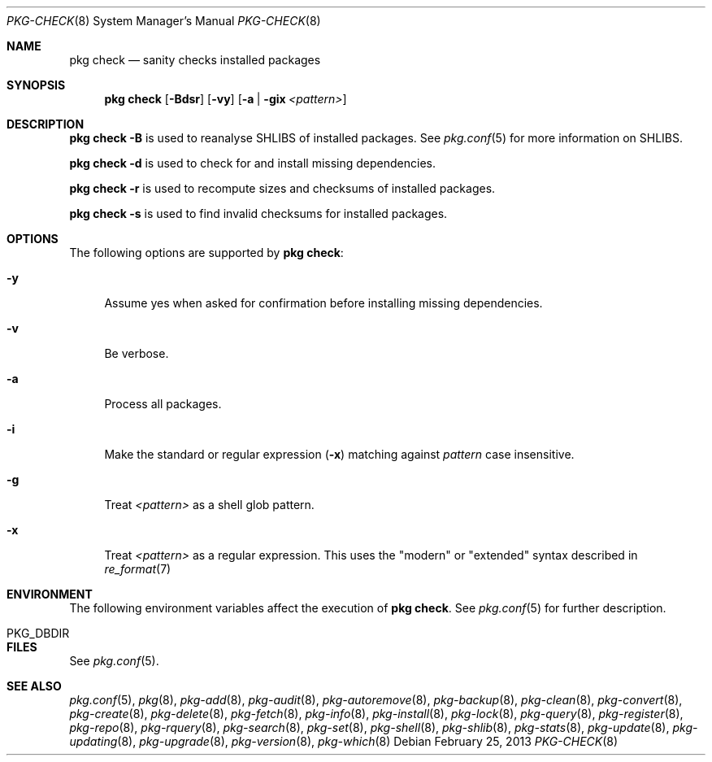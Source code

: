 .\"
.\" FreeBSD pkg - a next generation package for the installation and maintenance
.\" of non-core utilities.
.\"
.\" Redistribution and use in source and binary forms, with or without
.\" modification, are permitted provided that the following conditions
.\" are met:
.\" 1. Redistributions of source code must retain the above copyright
.\"    notice, this list of conditions and the following disclaimer.
.\" 2. Redistributions in binary form must reproduce the above copyright
.\"    notice, this list of conditions and the following disclaimer in the
.\"    documentation and/or other materials provided with the distribution.
.\"
.\"
.\"     @(#)pkg.8
.\" $FreeBSD$
.\"
.Dd February 25, 2013
.Dt PKG-CHECK 8
.Os
.Sh NAME
.Nm "pkg check"
.Nd sanity checks installed packages
.Sh SYNOPSIS
.Nm
.Op Fl Bdsr
.Op Fl vy
.Op Fl a | gix Ar <pattern>
.Sh DESCRIPTION
.Nm
.Fl B
is used to reanalyse SHLIBS of installed packages.
See
.Xr pkg.conf 5
for more information on SHLIBS.
.Pp
.Nm
.Fl d
is used to check for and install missing dependencies.
.Pp
.Nm
.Fl r
is used to recompute sizes and checksums of installed packages.
.Pp
.Nm
.Fl s
is used to find invalid checksums for installed packages.
.Sh OPTIONS
The following options are supported by
.Nm :
.Bl -tag -width F1
.It Fl y
Assume yes when asked for confirmation before installing missing dependencies.
.It Fl v
Be verbose.
.It Fl a
Process all packages.
.It Fl i
Make the standard or regular expression
.Fl ( x )
matching against
.Ar pattern
case insensitive.
.It Fl g
Treat
.Ar <pattern>
as a shell glob pattern.
.It Fl x
Treat
.Ar <pattern>
as a regular expression.
This uses the "modern" or "extended" syntax described in
.Xr re_format 7
.El
.Sh ENVIRONMENT
The following environment variables affect the execution of
.Nm .
See
.Xr pkg.conf 5
for further description.
.Bl -tag -width ".Ev NO_DESCRIPTIONS"
.It PKG_DBDIR
.El
.Sh FILES
See
.Xr pkg.conf 5 .
.Sh SEE ALSO
.Xr pkg.conf 5 ,
.Xr pkg 8 ,
.Xr pkg-add 8 ,
.Xr pkg-audit 8 ,
.Xr pkg-autoremove 8 ,
.Xr pkg-backup 8 ,
.Xr pkg-clean 8 ,
.Xr pkg-convert 8 ,
.Xr pkg-create 8 ,
.Xr pkg-delete 8 ,
.Xr pkg-fetch 8 ,
.Xr pkg-info 8 ,
.Xr pkg-install 8 ,
.Xr pkg-lock 8 ,
.Xr pkg-query 8 ,
.Xr pkg-register 8 ,
.Xr pkg-repo 8 ,
.Xr pkg-rquery 8 ,
.Xr pkg-search 8 ,
.Xr pkg-set 8 ,
.Xr pkg-shell 8 ,
.Xr pkg-shlib 8 ,
.Xr pkg-stats 8 ,
.Xr pkg-update 8 ,
.Xr pkg-updating 8 ,
.Xr pkg-upgrade 8 ,
.Xr pkg-version 8 ,
.Xr pkg-which 8
